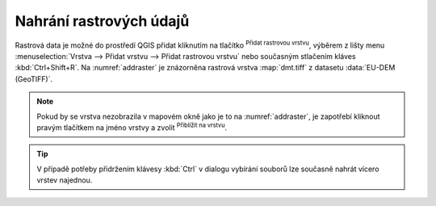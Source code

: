 .. |mActionAddRasterLayer| image:: ../images/icon/mActionAddRasterLayer.png
   :width: 1.5em
.. |mIconZoom| image:: ../images/icon/mIconZoom.png
   :width: 1.5em

.. index::
   pair: rastrová data; import dat

Nahrání rastrových údajů
^^^^^^^^^^^^^^^^^^^^^^^^

Rastrová data je možné do prostředí QGIS přidat kliknutím na tlačítko
|mActionAddRasterLayer| :sup:`Přidat rastrovou vrstvu`, výběrem z lišty menu
:menuselection:`Vrstva --> Přidat vrstvu --> Přidat rastrovou vrstvu`
nebo současným stlačením kláves :kbd:`Ctrl+Shift+R`. Na :numref:`addraster`
je znázorněna rastrová vrstva :map:`dmt.tiff` z datasetu :data:`EU-DEM
(GeoTIFF)`.


.. _addraster:

.. figure:: images/add_raster.png
   :class: middle
   :scale-latex: 60

   Nahrání rastrové vrstvy do QGIS.  

.. note::

   Pokud by se vrstva nezobrazila v mapovém okně jako je to na
   :numref:`addraster`, je zapotřebí kliknout pravým tlačítkem na jméno vrstvy
   a zvolit |mIconZoom| :sup:`Přiblížit na vrstvu`.

.. tip::

   V případě potřeby přidržením klávesy :kbd:`Ctrl` v dialogu vybírání
   souborů lze současně nahrát vícero vrstev najednou.


